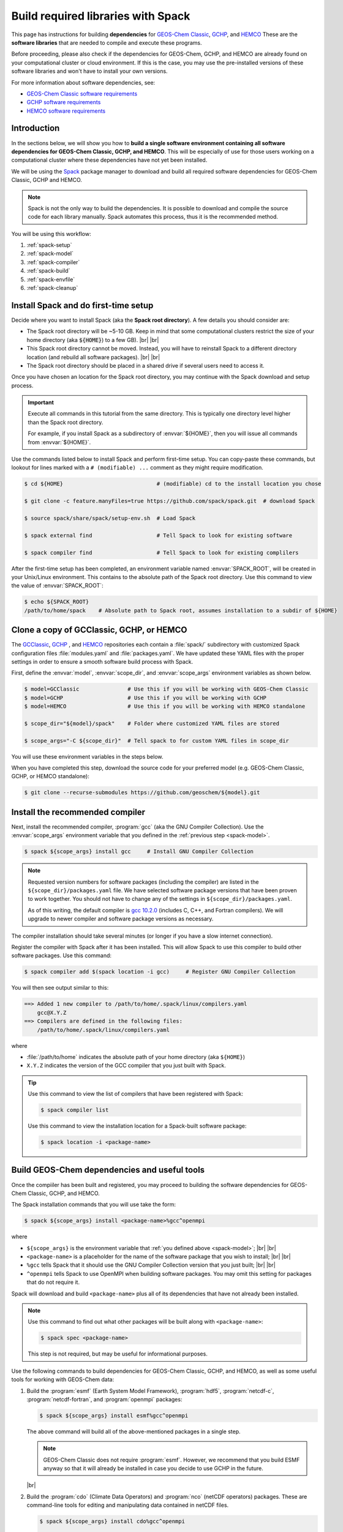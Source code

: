 .. |br| raw:: html

   <br />

.. _spack:

###################################
Build required libraries with Spack
###################################

This page has instructions for building **dependencies** for
`GEOS-Chem Classic <https://geos-chem.readthedocs.io>`_, `GCHP
<https://gchp.readthedocs.io>`_, and `HEMCO
<https://hemco.readthedocs.io>`_ These are the **software libraries**
that are needed to compile and execute these programs.


Before proceeding, please also check if the dependencies for
GEOS-Chem, GCHP, and HEMCO are already found on your computational
cluster or cloud environment. If this is the case, you may use the
pre-installed versions of these software libraries and won't have
to install your own versions.

For more information about software dependencies, see:

- `GEOS-Chem Classic software requirements <https://geos-chem.readthedocs.io/en/stable/gcc-guide/01-startup/system-req-soft.html>`_
- `GCHP software requirements <https://gchp.readthedocs.io/en/stable/getting-started/requirements.html#software-requirements>`_
- `HEMCO software requirements <https://hemco.readthedocs.io/en/stable/hco-sa-guide/software.html>`_

.. _spack-intro:

============
Introduction
============

In the sections below, we will show you how to **build a single
software environment containing all software dependencies for GEOS-Chem
Classic, GCHP, and HEMCO**.  This will be especially of use for those
users working on a computational cluster where these dependencies have
not yet been installed.

We will be using the `Spack <https://spack.readthedocs.io>`_ package
manager to download and build all required software dependencies for GEOS-Chem
Classic, GCHP and HEMCO.

.. note::

   Spack is not the only way to build the dependencies.
   It is possible to download and compile the source code for each
   library manually.  Spack automates this process, thus it is the
   recommended method.

You will be using this workflow:

#. :ref:`spack-setup`
#. :ref:`spack-model`
#. :ref:`spack-compiler`
#. :ref:`spack-build`
#. :ref:`spack-envfile`
#. :ref:`spack-cleanup`

.. _spack-setup:

=====================================
Install Spack and do first-time setup
=====================================

Decide where you want to install Spack (aka the **Spack root
directory**).  A few details you should consider are:

- The Spack root directory will be ~5-10 GB.  Keep in mind that some
  computational clusters restrict the size of your home directory (aka
  :code:`${HOME}`) to a few GB). |br|
  |br|

- This Spack root directory cannot be moved.  Instead, you will have
  to reinstall Spack to a different directory location (and rebuild
  all software packages). |br|
  |br|

- The Spack root directory should be placed in a shared drive if
  several users need to access it.

Once you have chosen an location for the Spack root directory, you may
continue with the Spack download and setup process.

.. important::

   Execute all commands in this tutorial from the same directory.
   This is typically one directory level higher than the Spack root
   directory.

   For example, if you install Spack as a subdirectory of
   :envvar:`${HOME}`, then you will issue all commands from
   :envvar:`${HOME}`.

Use the commands listed below to install Spack and perform first-time
setup.  You can copy-paste these commands, but lookout for lines
marked with a  :literal:`# (modifiable) ...` comment as they might
require modification.

.. code-block:: console

   $ cd ${HOME}                             # (modifiable) cd to the install location you chose

   $ git clone -c feature.manyFiles=true https://github.com/spack/spack.git  # download Spack

   $ source spack/share/spack/setup-env.sh  # Load Spack

   $ spack external find                    # Tell Spack to look for existing software

   $ spack compiler find                    # Tell Spack to look for existing complilers

After the first-time setup has been completed, an environment variable
named  :envvar:`SPACK_ROOT`, will be created in your Unix/Linux
environment.  This contains to the absolute path of the Spack root
directory.  Use this command to view the value of :envvar:`SPACK_ROOT`:

.. code-block:: console

   $ echo ${SPACK_ROOT}
   /path/to/home/spack    # Absolute path to Spack root, assumes installation to a subdir of ${HOME}

.. _spack-model:

=========================================
Clone a copy of GCClassic, GCHP, or HEMCO
=========================================

The `GCClassic  <https://github.com/geoschem/GCClassic>`_, `GCHP
<https://github.com/geoschem/GCHP>`_ , and `HEMCO
<https://github.com/geoschem/HEMCO>`_ repositories each contain a
:file:`spack/` subdirectory with customized Spack configuration files
:file:`modules.yaml` and :file:`packages.yaml`.  We have updated these
YAML files with the proper settings in order to ensure a smooth
software build process with Spack.

First, define the :envvar:`model`, :envvar:`scope_dir`, and
:envvar:`scope_args` environment variables as shown below.

.. code-block:: console

   $ model=GCClassic               # Use this if you will be working with GEOS-Chem Classic
   $ model=GCHP                    # Use this if you will be working with GCHP
   $ model=HEMCO                   # Use this if you will be working with HEMCO standalone

   $ scope_dir="${model}/spack"    # Folder where customized YAML files are stored

   $ scope_args="-C ${scope_dir}"  # Tell spack to for custom YAML files in scope_dir

You will use these environment variables in the steps below.

When you have completed this step, download the source code for your
preferred model (e.g. GEOS-Chem Classic, GCHP, or HEMCO standalone):

.. code-block:: console

   $ git clone --recurse-submodules https://github.com/geoschem/${model}.git

.. _spack-compiler:

================================
Install the recommended compiler
================================

Next, install the recommended compiler, :program:`gcc` (aka the GNU
Compiler Collection).  Use the :envvar:`scope_args` environment
variable that you defined in the :ref:`previous step <spack-model>`.

.. code-block:: console

   $ spack ${scope_args} install gcc     # Install GNU Compiler Collection

.. note::

   Requested version numbers for software packages (including the
   compiler) are listed in the :literal:`${scope_dir}/packages.yaml`
   file.  We have selected software package versions that have been
   proven to work together.  You should not have to change any of
   the settings in :literal:`${scope_dir}/packages.yaml`.

   As of this writing, the default compiler is `gcc 10.2.0
   <https://gcc.gnu.org/onlinedocs/10.2.0/>`_ (includes C, C++, and
   Fortran compilers).  We will upgrade to newer compiler and software
   package versions as necessary.

The compiler installation should take several minutes (or longer if
you have a slow internet connection).

Register the compiler with Spack after it has been installed.  This
will allow Spack to use this compiler to build other software
packages.  Use this command:

.. code-block:: console

   $ spack compiler add $(spack location -i gcc)     # Register GNU Compiler Collection

You will then see output similar to this:

.. code-block:: console

   ==> Added 1 new compiler to /path/to/home/.spack/linux/compilers.yaml
       gcc@X.Y.Z
   ==> Compilers are defined in the following files:
       /path/to/home/.spack/linux/compilers.yaml

where

- :file:`/path/to/home` indicates the absolute path of your home
  directory (aka :literal:`${HOME}`)
- :literal:`X.Y.Z` indicates the version of the GCC compiler that you
  just built with Spack.

.. tip::

   Use this command to view the list of compilers that have been
   registered with Spack:

   .. code-block:: console

      $ spack compiler list

   Use this command to view the installation location for a
   Spack-built software package:

   .. code-block:: console

      $ spack location -i <package-name>

.. _spack-build:

=============================================
Build GEOS-Chem dependencies and useful tools
=============================================

Once the compiiler has been built and registered, you may proceed to
building the software dependencies for GEOS-Chem Classic, GCHP, and
HEMCO.

The Spack installation commands that you will use take the form:

.. code-block:: console

   $ spack ${scope_args} install <package-name>%gcc^openmpi

where

- :literal:`${scope_args}` is the environment variable that
  :ref:`you defined above <spack-model>`; |br|
  |br|

- :literal:`<package-name>` is a placeholder for the name of the
  software package that you wish to install; |br|
  |br|

- :literal:`%gcc` tells Spack that it should use the GNU Compiler
  Collection version that you just built; |br|
  |br|

- :literal:`^openmpi` tells Spack to use OpenMPI when building
  software packages.  You may omit this setting for packages that do
  not require it.

Spack will download and build :literal:`<package-name>` plus all of
its dependencies that have not already been installed.

.. note::

   Use this command to find out what other packages will be built
   along with :literal:`<package-name>`:

   .. code-block:: console

      $ spack spec <package-name>

   This step is not required, but may be useful for informational
   purposes.

Use the following commands to build dependencies for GEOS-Chem
Classic, GCHP, and HEMCO, as well as some useful tools for working
with GEOS-Chem data:

#. Build the :program:`esmf` (Earth System Model Framework),
   :program:`hdf5`, :program:`netcdf-c`, :program:`netcdf-fortran`,
   and :program:`openmpi` packages:

   .. code-block:: console

      $ spack ${scope_args} install esmf%gcc^openmpi

   The above command will build all of the above-mentioned packages in
   a single step.

   .. note::

      GEOS-Chem Classic does not require :program:`esmf`.  However, we
      recommend that you build ESMF anyway so that it will already be
      installed in case you decide to use GCHP in the future.

   |br|

#. Build the :program:`cdo` (Climate Data Operators) and :program:`nco`
   (netCDF operators) packages.  These are command-line tools for
   editing and manipulating data contained in netCDF files.

   .. code-block:: console

      $ spack ${scope_args} install cdo%gcc^openmpi

      $ spack ${scope_args} install nco%gcc^openmpi

   |br|

#. Build the :program:`ncview` package, which is a quick-and-dirty
   netCDF file viewer.

   .. code-block:: console

      $ spack ${scope_args} install ncview%gcc^openmpi

   |br|

#. Build the :program:`flex` (Fast Lexical Analyzer) package.  This is
   a dependency of the `Kinetic PreProcessor (KPP)
   <https://kpp.readthedocs.io>`_, with which you can update GEOS-Chem
   chemical mechanisms.

   .. code-block:: console

      $ spack ${scope_args} install flex%gcc

   .. note::

      The :program:`flex` package does not use OpenMPI.  Therefore, we
      can omit :literal:`^openmpi` from the above command.

At any time, you may see a list of installed packages by using this
command:

.. code-block:: console

   $ spack find

.. _spack-envfile:

====================================================
Add ``spack load`` commands to your environment file
====================================================

We recommend "sourcing" the load_script that you created in the
:ref:`previous section <spack-loader>` from within an **environment
file**.  This is a file that not only loads the required modules but
also defines settings that you need to run GEOS-Chem Classic, GCHP, or
the HEMCO standalone.

Please see the following links for sample environment files.

- `Sample GEOS-Chem Classic environment file
  <https://geos-chem.readthedocs.io/en/stable/gcc-guide/01-startup/login-env-files-gnu.html>`_
- `Sample GCHP environment file
  <https://github.com/geoschem/geos-chem/blob/main/run/GCHP/runScriptSamples/operational_examples/harvard_cannon/gchp.gfortran10.2_openmpi4_cannon.env>`_
- `Sample HEMCO environment file
  <https://hemco.readthedocs.io/en/stable/hco-sa-guide/login-env.html>`_

Copy and paste the code below into a file named :code:`${model}.env` (using
the :code:`${model}` environment variable that :ref:`you defined
above <spack-model>`).  Then replace any existing :code:`module load`
commands with the following code:

.. code-block:: bash

   #=========================================================================
   # Load Spack-built modules
   #=========================================================================

   # Setup Spack if it hasn't already been done
   # ${SPACK_ROOT} will be blank if the setup-env.sh script hasn't been called.
   # (modifiable) Replace "/path/to/spack" with the path to your Spack root directory
   if [[ "x${SPACK_ROOT}" == "x" ]]; fi
      source /path/to/spack/source/spack/setup-env.sh
   fi

   # Load esmf, hdf5, netcdf-c, netcdf-fortran, openmpi
   spack load esmf%gcc^openmpi

   # Load netCDF packages (cdo, nco, ncview)
   spack load cdo%gcc^openmpi
   spack load nco%gcc^openmpi
   spack load ncview

   # Load flex
   spack load flex

   #=========================================================================
   # Set environment variables for compilers
   #=========================================================================
   export CC=gcc
   export CXX=g++
   export FC=gfortran
   export F77=gfortran

   #=========================================================================
   # Set environment variables for Spack-built modules
   #=========================================================================

   # openmpi (needed for GCHP)
   export MPI_ROOT=$(spack-location -i openmpi%gcc)

   # esmf (needed for GCHP)
   export ESMF_DIR=$(spack location -i esmf%gcc^openmpi)
   export ESMF_LIB=${ESMF_DIR}/lib
   export ESMF_COMPILER=gfortran
   export ESMF_COMM=openmpi
   export ESMF_INSTALL_PREFIX=${ESMF_DIR}/INSTALL_gfortran10_openmpi4

   # netcdf-c
   export NETCDF_HOME=$(spack location -i netcdf-c%gcc^openmpi)
   export NETCDF_LIB=$NETCDF_HOME/lib

   # netcdf-fortran
   export NETCDF_FORTRAN_HOME=$(spack location -i netcdf-fortran%gcc^openmpi)
   export NETCDF_FORTRAN_LIB=$NETCDF_FORTRAN_HOME/lib

   # flex
   export FLEX_HOME=$(spack location -i flex%gcc^openmpi)
   export FLEX_LIB=$NETCDF_FORTRAN_HOME/lib
   export KPP_FLEX_LIB_DIR=${FLEX_LIB}       # OPTIONAL: Needed for KPP

To apply these settings into your login environment, type

.. code-block:: console

   source ${model}.env  # One of GCClassic.env, GCHP.env, HEMCO.env

To test if the modules have been loaded properly, type:

.. code-block:: console

   $ nf-config --help   # netcdf-fortran configuration utility

If you see a screen similar to this, you know that the modules have
been installed properly.

.. code-block:: console

   Usage: nf-config [OPTION]

   Available values for OPTION include:

     --help        display this help message and exit
     --all         display all options
     --cc          C compiler
     --fc          Fortran compiler
     --cflags      pre-processor and compiler flags
     --fflags      flags needed to compile a Fortran program
     --has-dap     whether OPeNDAP is enabled in this build
     --has-nc2     whether NetCDF-2 API is enabled
     --has-nc4     whether NetCDF-4/HDF-5 is enabled in this build
     --has-f90     whether Fortran 90 API is enabled in this build
     --has-f03     whether Fortran 2003 API is enabled in this build
     --flibs       libraries needed to link a Fortran program
     --prefix      Install prefix
     --includedir  Include directory
     --version     Library version

.. _spack-cleanup:

========
Clean up
========

At this point, you can remove the :code:`${model}` directory as it is
not needed.  (Unless you would like to keep it to build the executable
for your research with GEOS-Chem Classic, GCHP, or HEMCO.)

The :file:`spack` directory needs to remain.  :ref:`As mentioned above
<spack-setup>`, this directory cannot be moved.

You can clean up any Spack temporary build stage information with:

.. code-block:: console

   $ spack clean -m
   ==> Removing cached information on repositories

That's it!
